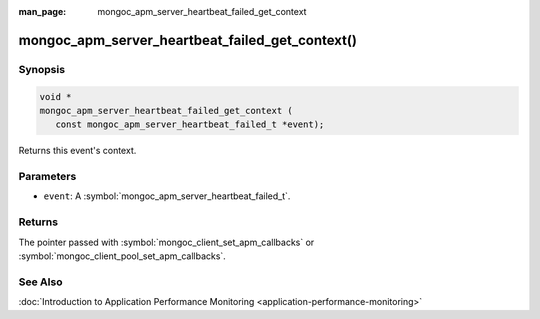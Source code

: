 :man_page: mongoc_apm_server_heartbeat_failed_get_context

mongoc_apm_server_heartbeat_failed_get_context()
================================================

Synopsis
--------

.. code-block:: c

  void *
  mongoc_apm_server_heartbeat_failed_get_context (
     const mongoc_apm_server_heartbeat_failed_t *event);

Returns this event's context.

Parameters
----------

* ``event``: A :symbol:`mongoc_apm_server_heartbeat_failed_t`.

Returns
-------

The pointer passed with :symbol:`mongoc_client_set_apm_callbacks` or :symbol:`mongoc_client_pool_set_apm_callbacks`.

See Also
--------

:doc:`Introduction to Application Performance Monitoring <application-performance-monitoring>`

